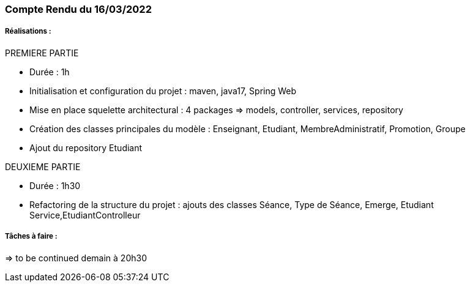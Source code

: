 === Compte Rendu du 16/03/2022

=====  Réalisations :

PREMIERE PARTIE

- Durée : 1h
- Initialisation et configuration du projet : maven, java17, Spring Web
- Mise en place squelette architectural : 4 packages => models, controller, services, repository
- Création des classes principales du modèle : Enseignant, Etudiant, MembreAdministratif, Promotion, Groupe
- Ajout du repository Etudiant

DEUXIEME PARTIE

- Durée : 1h30
- Refactoring de la structure du projet : ajouts des classes Séance, Type de Séance, Emerge, Etudiant Service,EtudiantControlleur

===== Tâches à faire :
=> to be continued demain à 20h30
